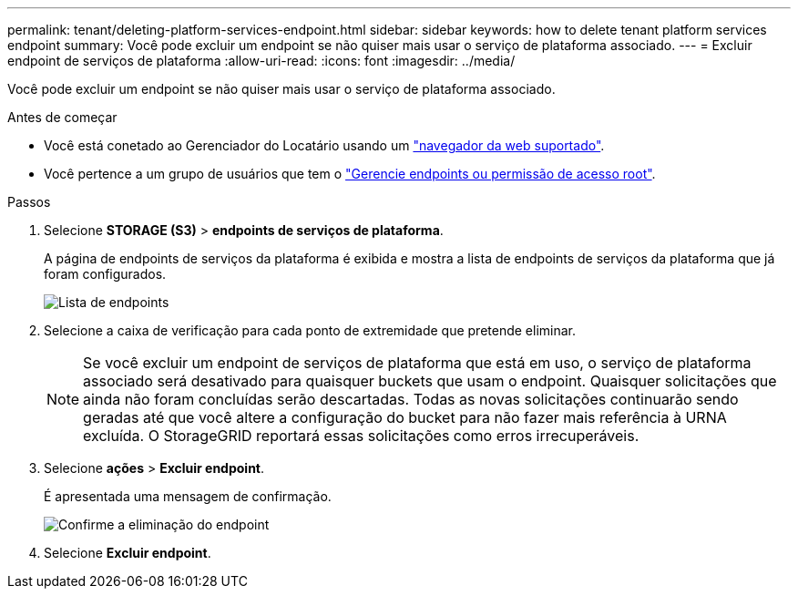 ---
permalink: tenant/deleting-platform-services-endpoint.html 
sidebar: sidebar 
keywords: how to delete tenant platform services endpoint 
summary: Você pode excluir um endpoint se não quiser mais usar o serviço de plataforma associado. 
---
= Excluir endpoint de serviços de plataforma
:allow-uri-read: 
:icons: font
:imagesdir: ../media/


[role="lead"]
Você pode excluir um endpoint se não quiser mais usar o serviço de plataforma associado.

.Antes de começar
* Você está conetado ao Gerenciador do Locatário usando um link:../admin/web-browser-requirements.html["navegador da web suportado"].
* Você pertence a um grupo de usuários que tem o link:tenant-management-permissions.html["Gerencie endpoints ou permissão de acesso root"].


.Passos
. Selecione *STORAGE (S3)* > *endpoints de serviços de plataforma*.
+
A página de endpoints de serviços da plataforma é exibida e mostra a lista de endpoints de serviços da plataforma que já foram configurados.

+
image::../media/endpoints_list.png[Lista de endpoints]

. Selecione a caixa de verificação para cada ponto de extremidade que pretende eliminar.
+

NOTE: Se você excluir um endpoint de serviços de plataforma que está em uso, o serviço de plataforma associado será desativado para quaisquer buckets que usam o endpoint. Quaisquer solicitações que ainda não foram concluídas serão descartadas. Todas as novas solicitações continuarão sendo geradas até que você altere a configuração do bucket para não fazer mais referência à URNA excluída. O StorageGRID reportará essas solicitações como erros irrecuperáveis.

. Selecione *ações* > *Excluir endpoint*.
+
É apresentada uma mensagem de confirmação.

+
image::../media/endpoint_delete_confirm.png[Confirme a eliminação do endpoint]

. Selecione *Excluir endpoint*.

